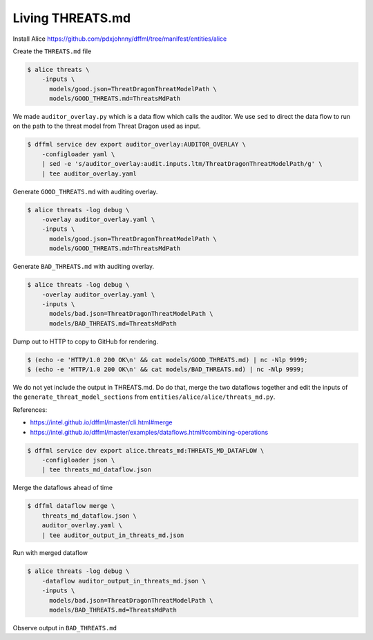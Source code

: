 Living THREATS.md
#################

Install Alice https://github.com/pdxjohnny/dffml/tree/manifest/entities/alice

Create the ``THREATS.md`` file

.. code-block:: console

    $ alice threats \
        -inputs \
          models/good.json=ThreatDragonThreatModelPath \
          models/GOOD_THREATS.md=ThreatsMdPath

We made ``auditor_overlay.py`` which is a data flow which calls the auditor. We
use ``sed`` to direct the data flow to run on the path to the threat model from
Threat Dragon used as input.

.. code-block:: console

    $ dffml service dev export auditor_overlay:AUDITOR_OVERLAY \
        -configloader yaml \
        | sed -e 's/auditor_overlay:audit.inputs.ltm/ThreatDragonThreatModelPath/g' \
        | tee auditor_overlay.yaml

Generate ``GOOD_THREATS.md`` with auditing overlay.

.. code-block:: console

    $ alice threats -log debug \
        -overlay auditor_overlay.yaml \
        -inputs \
          models/good.json=ThreatDragonThreatModelPath \
          models/GOOD_THREATS.md=ThreatsMdPath

Generate ``BAD_THREATS.md`` with auditing overlay.

.. code-block:: console

    $ alice threats -log debug \
        -overlay auditor_overlay.yaml \
        -inputs \
          models/bad.json=ThreatDragonThreatModelPath \
          models/BAD_THREATS.md=ThreatsMdPath

Dump out to HTTP to copy to GitHub for rendering.

.. code-block:: console

    $ (echo -e 'HTTP/1.0 200 OK\n' && cat models/GOOD_THREATS.md) | nc -Nlp 9999;
    $ (echo -e 'HTTP/1.0 200 OK\n' && cat models/BAD_THREATS.md) | nc -Nlp 9999;

We do not yet include the output in THREATS.md. Do do that, merge the two
dataflows together and edit the inputs of the
``generate_threat_model_sections`` from ``entities/alice/alice/threats_md.py``.

References:

- https://intel.github.io/dffml/master/cli.html#merge
- https://intel.github.io/dffml/master/examples/dataflows.html#combining-operations

.. code-block:: console

    $ dffml service dev export alice.threats_md:THREATS_MD_DATAFLOW \
        -configloader json \
        | tee threats_md_dataflow.json

Merge the dataflows ahead of time

.. code-block:: console

    $ dffml dataflow merge \
        threats_md_dataflow.json \
        auditor_overlay.yaml \
        | tee auditor_output_in_threats_md.json

Run with merged dataflow

.. code-block:: console

    $ alice threats -log debug \
        -dataflow auditor_output_in_threats_md.json \
        -inputs \
          models/bad.json=ThreatDragonThreatModelPath \
          models/BAD_THREATS.md=ThreatsMdPath

Observe output in ``BAD_THREATS.md``

.. todo::

    We don't yet do this because you'll need to override the
    generate_threat_model_sections a different way because right now it uses all
    the inputs by name, but in the future you can just add another input to it
    and it would take it in order and combine with the rest.
